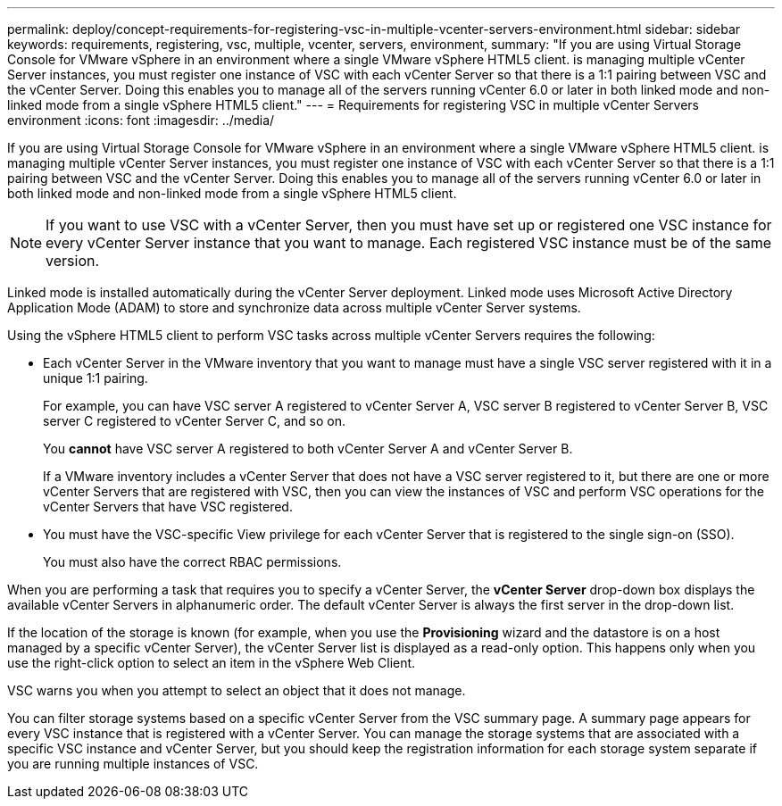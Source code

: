 ---
permalink: deploy/concept-requirements-for-registering-vsc-in-multiple-vcenter-servers-environment.html
sidebar: sidebar
keywords: requirements, registering, vsc, multiple, vcenter, servers, environment,
summary: "If you are using Virtual Storage Console for VMware vSphere in an environment where a single VMware vSphere HTML5 client. is managing multiple vCenter Server instances, you must register one instance of VSC with each vCenter Server so that there is a 1:1 pairing between VSC and the vCenter Server. Doing this enables you to manage all of the servers running vCenter 6.0 or later in both linked mode and non-linked mode from a single vSphere HTML5 client."
---
= Requirements for registering VSC in multiple vCenter Servers environment
:icons: font
:imagesdir: ../media/

[.lead]
If you are using Virtual Storage Console for VMware vSphere in an environment where a single VMware vSphere HTML5 client. is managing multiple vCenter Server instances, you must register one instance of VSC with each vCenter Server so that there is a 1:1 pairing between VSC and the vCenter Server. Doing this enables you to manage all of the servers running vCenter 6.0 or later in both linked mode and non-linked mode from a single vSphere HTML5 client.

[NOTE]
====
If you want to use VSC with a vCenter Server, then you must have set up or registered one VSC instance for every vCenter Server instance that you want to manage. Each registered VSC instance must be of the same version.
====

Linked mode is installed automatically during the vCenter Server deployment. Linked mode uses Microsoft Active Directory Application Mode (ADAM) to store and synchronize data across multiple vCenter Server systems.

Using the vSphere HTML5 client to perform VSC tasks across multiple vCenter Servers requires the following:

* Each vCenter Server in the VMware inventory that you want to manage must have a single VSC server registered with it in a unique 1:1 pairing.
+
For example, you can have VSC server A registered to vCenter Server A, VSC server B registered to vCenter Server B, VSC server C registered to vCenter Server C, and so on.
+
You *cannot* have VSC server A registered to both vCenter Server A and vCenter Server B.
+
If a VMware inventory includes a vCenter Server that does not have a VSC server registered to it, but there are one or more vCenter Servers that are registered with VSC, then you can view the instances of VSC and perform VSC operations for the vCenter Servers that have VSC registered.

* You must have the VSC-specific View privilege for each vCenter Server that is registered to the single sign-on (SSO).
+
You must also have the correct RBAC permissions.

When you are performing a task that requires you to specify a vCenter Server, the *vCenter Server* drop-down box displays the available vCenter Servers in alphanumeric order. The default vCenter Server is always the first server in the drop-down list.

If the location of the storage is known (for example, when you use the *Provisioning* wizard and the datastore is on a host managed by a specific vCenter Server), the vCenter Server list is displayed as a read-only option. This happens only when you use the right-click option to select an item in the vSphere Web Client.

VSC warns you when you attempt to select an object that it does not manage.

You can filter storage systems based on a specific vCenter Server from the VSC summary page. A summary page appears for every VSC instance that is registered with a vCenter Server. You can manage the storage systems that are associated with a specific VSC instance and vCenter Server, but you should keep the registration information for each storage system separate if you are running multiple instances of VSC.
